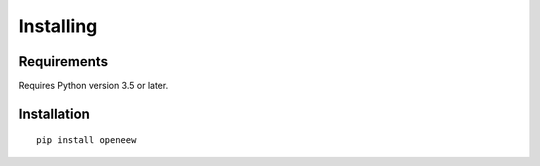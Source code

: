 Installing
==========

Requirements
------------
Requires Python version 3.5 or later.

Installation
------------
::

    pip install openeew

